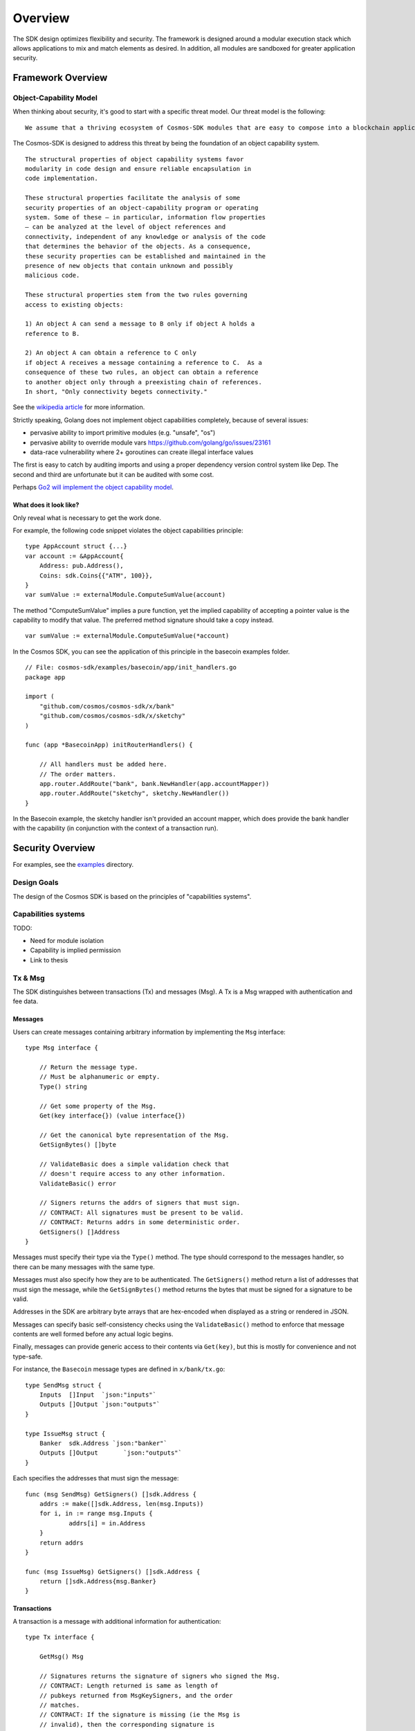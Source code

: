 Overview
========

The SDK design optimizes flexibility and security. The
framework is designed around a modular execution stack which allows
applications to mix and match elements as desired. In addition,
all modules are sandboxed for greater application security.

Framework Overview
------------------

Object-Capability Model
~~~~~~~~~~~~~~~~~~~~~~~

When thinking about security, it's good to start with a specific threat model. Our threat model is the following:

::

    We assume that a thriving ecosystem of Cosmos-SDK modules that are easy to compose into a blockchain application will contain faulty or malicious modules.

The Cosmos-SDK is designed to address this threat by being the foundation of an object capability system.

::

    The structural properties of object capability systems favor
    modularity in code design and ensure reliable encapsulation in
    code implementation.

    These structural properties facilitate the analysis of some
    security properties of an object-capability program or operating
    system. Some of these — in particular, information flow properties
    — can be analyzed at the level of object references and
    connectivity, independent of any knowledge or analysis of the code
    that determines the behavior of the objects. As a consequence,
    these security properties can be established and maintained in the
    presence of new objects that contain unknown and possibly
    malicious code.

    These structural properties stem from the two rules governing
    access to existing objects:

    1) An object A can send a message to B only if object A holds a
    reference to B.

    2) An object A can obtain a reference to C only
    if object A receives a message containing a reference to C.  As a
    consequence of these two rules, an object can obtain a reference
    to another object only through a preexisting chain of references.
    In short, "Only connectivity begets connectivity."

See the `wikipedia article <https://en.wikipedia.org/wiki/Object-capability_model>`__ for more information.

Strictly speaking, Golang does not implement object capabilities completely, because of several issues:

* pervasive ability to import primitive modules (e.g. "unsafe", "os")
* pervasive ability to override module vars https://github.com/golang/go/issues/23161
* data-race vulnerability where 2+ goroutines can create illegal interface values

The first is easy to catch by auditing imports and using a proper dependency version control system like Dep.  The second and third are unfortunate but it can be audited with some cost.

Perhaps `Go2 will implement the object capability model <https://github.com/golang/go/issues/23157>`__.

What does it look like?
^^^^^^^^^^^^^^^^^^^^^^^

Only reveal what is necessary to get the work done.

For example, the following code snippet violates the object capabilities principle:

::

    type AppAccount struct {...}
    var account := &AppAccount{
    	Address: pub.Address(),
    	Coins: sdk.Coins{{"ATM", 100}},
    }
    var sumValue := externalModule.ComputeSumValue(account)

The method "ComputeSumValue" implies a pure function, yet the implied capability of accepting a pointer value is the capability to modify that value. The preferred method signature should take a copy instead.

::

    var sumValue := externalModule.ComputeSumValue(*account)

In the Cosmos SDK, you can see the application of this principle in the basecoin examples folder.

::

    // File: cosmos-sdk/examples/basecoin/app/init_handlers.go
    package app
    
    import (
    	"github.com/cosmos/cosmos-sdk/x/bank"
    	"github.com/cosmos/cosmos-sdk/x/sketchy"
    )
    
    func (app *BasecoinApp) initRouterHandlers() {
    
    	// All handlers must be added here.
    	// The order matters.
    	app.router.AddRoute("bank", bank.NewHandler(app.accountMapper))
    	app.router.AddRoute("sketchy", sketchy.NewHandler())
    }

In the Basecoin example, the sketchy handler isn't provided an account mapper, which does provide the bank handler with the capability (in conjunction with the context of a transaction run).

Security Overview
-----------------

For examples, see the `examples <https://github.com/cosmos/cosmos-sdk/tree/develop/examples>`__ directory.

Design Goals
~~~~~~~~~~~~

The design of the Cosmos SDK is based on the principles of "capabilities systems".

Capabilities systems
~~~~~~~~~~~~~~~~~~~~

TODO:

* Need for module isolation
* Capability is implied permission
* Link to thesis

Tx & Msg
~~~~~~~~

The SDK distinguishes between transactions (Tx) and messages
(Msg). A Tx is a Msg wrapped with authentication and fee data.

Messages
^^^^^^^^

Users can create messages containing arbitrary information by
implementing the ``Msg`` interface:

::

    type Msg interface {
    
    	// Return the message type.
    	// Must be alphanumeric or empty.
    	Type() string
    
    	// Get some property of the Msg.
    	Get(key interface{}) (value interface{})
    
    	// Get the canonical byte representation of the Msg.
    	GetSignBytes() []byte
    
    	// ValidateBasic does a simple validation check that
    	// doesn't require access to any other information.
    	ValidateBasic() error
    
    	// Signers returns the addrs of signers that must sign.
    	// CONTRACT: All signatures must be present to be valid.
    	// CONTRACT: Returns addrs in some deterministic order.
    	GetSigners() []Address
    }

Messages must specify their type via the ``Type()`` method. The type should
correspond to the messages handler, so there can be many messages with the same
type.

Messages must also specify how they are to be authenticated. The ``GetSigners()``
method return a list of addresses that must sign the message, while the
``GetSignBytes()`` method returns the bytes that must be signed for a signature
to be valid.

Addresses in the SDK are arbitrary byte arrays that are hex-encoded when
displayed as a string or rendered in JSON.

Messages can specify basic self-consistency checks using the ``ValidateBasic()``
method to enforce that message contents are well formed before any actual logic
begins.

Finally, messages can provide generic access to their contents via ``Get(key)``,
but this is mostly for convenience and not type-safe.

For instance, the ``Basecoin`` message types are defined in ``x/bank/tx.go``: 

::

    type SendMsg struct {
    	Inputs  []Input  `json:"inputs"`
    	Outputs []Output `json:"outputs"`
    }
    
    type IssueMsg struct {
    	Banker  sdk.Address `json:"banker"`
    	Outputs []Output       `json:"outputs"`
    }

Each specifies the addresses that must sign the message:

::

    func (msg SendMsg) GetSigners() []sdk.Address {
    	addrs := make([]sdk.Address, len(msg.Inputs))
    	for i, in := range msg.Inputs {
    		addrs[i] = in.Address
    	}
    	return addrs
    }
    
    func (msg IssueMsg) GetSigners() []sdk.Address {
    	return []sdk.Address{msg.Banker}
    }

Transactions
^^^^^^^^^^^^

A transaction is a message with additional information for authentication:

::

    type Tx interface {
    
    	GetMsg() Msg
    
    	// Signatures returns the signature of signers who signed the Msg.
    	// CONTRACT: Length returned is same as length of
    	// pubkeys returned from MsgKeySigners, and the order
    	// matches.
    	// CONTRACT: If the signature is missing (ie the Msg is
    	// invalid), then the corresponding signature is
    	// .Empty().
    	GetSignatures() []StdSignature
    }

The ``tx.GetSignatures()`` method returns a list of signatures, which must match
the list of addresses returned by ``tx.Msg.GetSigners()``. The signatures come in
a standard form:

::

    type StdSignature struct {
    	crypto.PubKey // optional
    	crypto.Signature
    	Sequence int64
    }

It contains the signature itself, as well as the corresponding account's
sequence number.  The sequence number is expected to increment every time a
message is signed by a given account.  This prevents "replay attacks", where
the same message could be executed over and over again.

The ``StdSignature`` can also optionally include the public key for verifying the
signature.  An application can store the public key for each address it knows
about, making it optional to include the public key in the transaction. In the
case of Basecoin, the public key only needs to be included in the first
transaction send by a given account - after that, the public key is forever
stored by the application and can be left out of transactions.

The standard way to create a transaction from a message is to use the ``StdTx``: 

::

    type StdTx struct {
    	Msg
    	Signatures []StdSignature
    }

Encoding and Decoding Transactions
~~~~~~~~~~~~~~~~~~~~~~~~~~~~~~~~~~

Messages and transactions are designed to be generic enough for developers to
specify their own encoding schemes.  This enables the SDK to be used as the
framwork for constructing already specified cryptocurrency state machines, for
instance Ethereum. 

When initializing an application, a developer must specify a ``TxDecoder``
function which determines how an arbitrary byte array should be unmarshalled
into a ``Tx``: 

::

    type TxDecoder func(txBytes []byte) (Tx, error)

In ``Basecoin``, we use the Tendermint wire format and the ``go-amino`` library for
encoding and decoding all message types.  The ``go-amino`` library has the nice
property that it can unmarshal into interface types, but it requires the
relevant types to be registered ahead of type. Registration happens on a
``Codec`` object, so as not to taint the global name space.

For instance, in ``Basecoin``, we wish to register the ``SendMsg`` and ``IssueMsg``
types:

::

    cdc.RegisterInterface((*sdk.Msg)(nil), nil)
    cdc.RegisterConcrete(bank.SendMsg{}, "cosmos-sdk/SendMsg", nil)
    cdc.RegisterConcrete(bank.IssueMsg{}, "cosmos-sdk/IssueMsg", nil)

Note how each concrete type is given a name - these name determine the type's
unique "prefix bytes" during encoding.  A registered type will always use the
same prefix-bytes, regardless of what interface it is satisfying.  For more
details, see the `go-amino documentation <https://github.com/tendermint/go-amino/tree/develop>`__.


MultiStore
~~~~~~~~~~

MultiStore is like a filesystem
^^^^^^^^^^^^^^^^^^^^^^^^^^^^^^^

Mounting an IAVLStore
^^^^^^^^^^^^^^^^^^^^^

TODO:

* IAVLStore: Fast balanced dynamic Merkle store.

  * supports iteration.

* MultiStore: multiple Merkle tree backends in a single store 
  
  * allows using Ethereum Patricia Trie and Tendermint IAVL in same app

* Provide caching for intermediate state during execution of blocks and transactions (including for iteration)
* Historical state pruning and snapshotting.
* Query proofs (existence, absence, range, etc.) on current and retained historical state.

Context
-------

The SDK uses a ``Context`` to propogate common information across functions. The
``Context`` is modelled after the Golang ``context.Context`` object, which has
become ubiquitous in networking middleware and routing applications as a means
to easily propogate request context through handler functions.

The main information stored in the ``Context`` includes the application
MultiStore (see below), the last block header, and the transaction bytes.
Effectively, the context contains all data that may be necessary for processing
a transaction.

Many methods on SDK objects receive a context as the first argument. 

Handler
-------

Transaction processing in the SDK is defined through ``Handler`` functions:

::

    type Handler func(ctx Context, tx Tx) Result

A handler takes a context and a transaction and returns a result.  All
information necessary for processing a transaction should be available in the
context.

While the context holds the entire application state (all referenced from the
root MultiStore), a particular handler only needs a particular kind of access
to a particular store (or two or more). Access to stores is managed using
capabilities keys and mappers.  When a handler is initialized, it is passed a
key or mapper that gives it access to the relevant stores.

::

    // File: cosmos-sdk/examples/basecoin/app/init_stores.go
    app.BaseApp.MountStore(app.capKeyMainStore, sdk.StoreTypeIAVL)
    app.accountMapper = auth.NewAccountMapper(
    	app.capKeyMainStore, // target store
    	&types.AppAccount{}, // prototype
    )
    
    // File: cosmos-sdk/examples/basecoin/app/init_handlers.go
    app.router.AddRoute("bank", bank.NewHandler(app.accountMapper))
    
    // File: cosmos-sdk/x/bank/handler.go
    // NOTE: Technically, NewHandler only needs a CoinMapper
    func NewHandler(am sdk.AccountMapper) sdk.Handler {
    	return func(ctx sdk.Context, msg sdk.Msg) sdk.Result {
    		cm := CoinMapper{am}
    		...
    	}
    }

AnteHandler
-----------

Handling Fee payment
~~~~~~~~~~~~~~~~~~~~

Handling Authentication
~~~~~~~~~~~~~~~~~~~~~~~

Accounts and x/auth
-------------------

sdk.Account
~~~~~~~~~~~

auth.BaseAccount
~~~~~~~~~~~~~~~~

sdk.AccountMapper
~~~~~~~~~~~~~~~~~~

Wire codec
----------

Why another codec?
~~~~~~~~~~~~~~~~~~

vs encoding/json
~~~~~~~~~~~~~~~~

vs protobuf
~~~~~~~~~~~

KVStore example
---------------

Basecoin example
----------------

The quintessential SDK application is Basecoin - a simple
multi-asset cryptocurrency.  Basecoin consists of a set of
accounts stored in a Merkle tree, where each account may have
many coins. There are two message types: SendMsg and IssueMsg.
SendMsg allows coins to be sent around, while IssueMsg allows a
set of predefined users to issue new coins.
